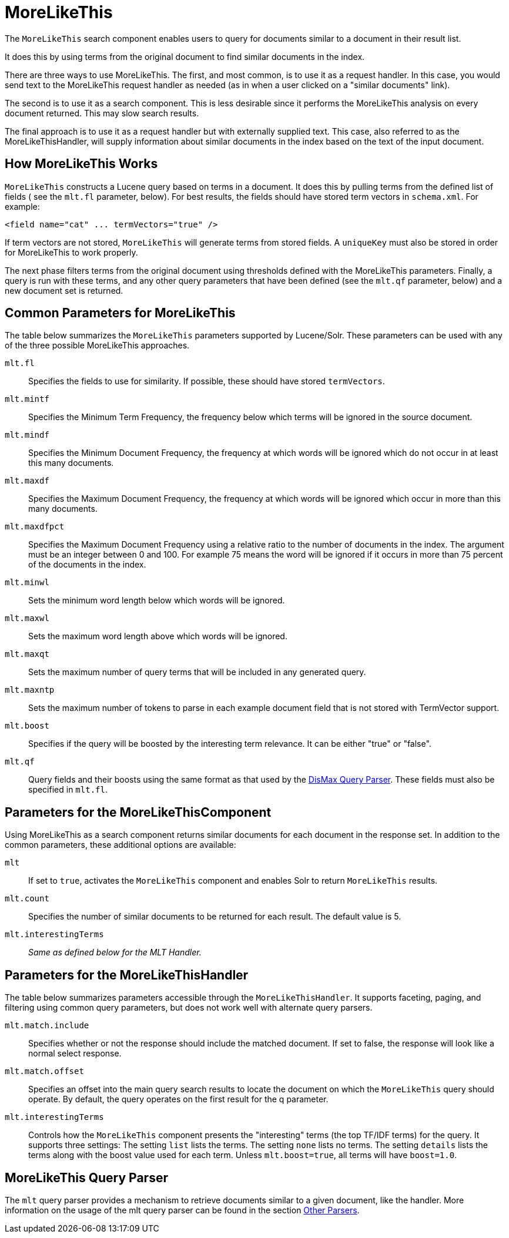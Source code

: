 = MoreLikeThis
// Licensed to the Apache Software Foundation (ASF) under one
// or more contributor license agreements.  See the NOTICE file
// distributed with this work for additional information
// regarding copyright ownership.  The ASF licenses this file
// to you under the Apache License, Version 2.0 (the
// "License"); you may not use this file except in compliance
// with the License.  You may obtain a copy of the License at
//
//   http://www.apache.org/licenses/LICENSE-2.0
//
// Unless required by applicable law or agreed to in writing,
// software distributed under the License is distributed on an
// "AS IS" BASIS, WITHOUT WARRANTIES OR CONDITIONS OF ANY
// KIND, either express or implied.  See the License for the
// specific language governing permissions and limitations
// under the License.

The `MoreLikeThis` search component enables users to query for documents similar to a document in their result list.

It does this by using terms from the original document to find similar documents in the index.

There are three ways to use MoreLikeThis. The first, and most common, is to use it as a request handler. In this case, you would send text to the MoreLikeThis request handler as needed (as in when a user clicked on a "similar documents" link).

The second is to use it as a search component. This is less desirable since it performs the MoreLikeThis analysis on every document returned. This may slow search results.

The final approach is to use it as a request handler but with externally supplied text. This case, also referred to as the MoreLikeThisHandler, will supply information about similar documents in the index based on the text of the input document.

== How MoreLikeThis Works

`MoreLikeThis` constructs a Lucene query based on terms in a document. It does this by pulling terms from the defined list of fields ( see the `mlt.fl` parameter, below). For best results, the fields should have stored term vectors in `schema.xml`. For example:

[source,xml]
----
<field name="cat" ... termVectors="true" />
----

If term vectors are not stored, `MoreLikeThis` will generate terms from stored fields. A `uniqueKey` must also be stored in order for MoreLikeThis to work properly.

The next phase filters terms from the original document using thresholds defined with the MoreLikeThis parameters. Finally, a query is run with these terms, and any other query parameters that have been defined (see the `mlt.qf` parameter, below) and a new document set is returned.

== Common Parameters for MoreLikeThis

The table below summarizes the `MoreLikeThis` parameters supported by Lucene/Solr. These parameters can be used with any of the three possible MoreLikeThis approaches.

`mlt.fl`::
Specifies the fields to use for similarity. If possible, these should have stored `termVectors`.

`mlt.mintf`::
Specifies the Minimum Term Frequency, the frequency below which terms will be ignored in the source document.

`mlt.mindf`::
Specifies the Minimum Document Frequency, the frequency at which words will be ignored which do not occur in at least this many documents.

`mlt.maxdf`::
Specifies the Maximum Document Frequency, the frequency at which words will be ignored which occur in more than this many documents.

`mlt.maxdfpct`::
Specifies the Maximum Document Frequency using a relative ratio to the number of documents in the index. The argument must be an integer between 0 and 100. For example 75 means the word will be ignored if it occurs in more than 75 percent of the documents in the index.

`mlt.minwl`::
Sets the minimum word length below which words will be ignored.

`mlt.maxwl`::
Sets the maximum word length above which words will be ignored.

`mlt.maxqt`::
Sets the maximum number of query terms that will be included in any generated query.

`mlt.maxntp`::
Sets the maximum number of tokens to parse in each example document field that is not stored with TermVector support.

`mlt.boost`::
Specifies if the query will be boosted by the interesting term relevance. It can be either "true" or "false".

`mlt.qf`::
Query fields and their boosts using the same format as that used by the <<dismax-query-parser.adoc#dismax-query-parser,DisMax Query Parser>>. These fields must also be specified in `mlt.fl`.

== Parameters for the MoreLikeThisComponent

Using MoreLikeThis as a search component returns similar documents for each document in the response set. In addition to the common parameters, these additional options are available:

`mlt`::
If set to `true`, activates the `MoreLikeThis` component and enables Solr to return `MoreLikeThis` results.

`mlt.count`::
Specifies the number of similar documents to be returned for each result. The default value is 5.

`mlt.interestingTerms`:: _Same as defined below for the MLT Handler._

== Parameters for the MoreLikeThisHandler

The table below summarizes parameters accessible through the `MoreLikeThisHandler`. It supports faceting, paging, and filtering using common query parameters, but does not work well with alternate query parsers.

`mlt.match.include`::
Specifies whether or not the response should include the matched document. If set to false, the response will look like a normal select response.

`mlt.match.offset`::
Specifies an offset into the main query search results to locate the document on which the `MoreLikeThis` query should operate. By default, the query operates on the first result for the q parameter.

`mlt.interestingTerms`::
Controls how the `MoreLikeThis` component presents the "interesting" terms (the top TF/IDF terms) for the query.
It supports three settings:
The setting `list` lists the terms.
The setting `none` lists no terms.
The setting `details` lists the terms along with the boost value used for each term.
Unless `mlt.boost=true`, all terms will have `boost=1.0`.


== MoreLikeThis Query Parser

The `mlt` query parser provides a mechanism to retrieve documents similar to a given document, like the handler. More information on the usage of the mlt query parser can be found in the section <<other-parsers.adoc#other-parsers,Other Parsers>>.

